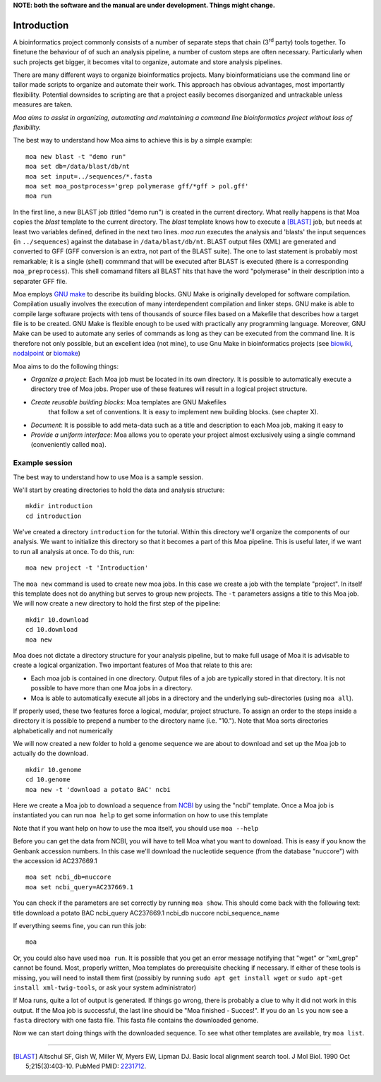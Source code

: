**NOTE: both the software and the manual are under development. Things might change.**

Introduction
============

A bioinformatics project commonly consists of a number of separate
steps that chain (3\ :sup:`rd` party) tools together. To finetune the
behaviour of of such an analysis pipeline, a number of custom steps
are often necessary. Particularly when such projects get bigger, it
becomes vital to organize, automate and store analysis pipelines.

There are many different ways to organize bioinformatics
projects. Many bioinformaticians use the command line or tailor made
scripts to organize and automate their work. This approach has obvious
advantages, most importantly flexibility. Potential downsides to
scripting are that a project easily becomes disorganized and
untrackable unless measures are taken.

*Moa aims to assist in organizing, automating and maintaining a command
line bioinformatics project without loss of flexibility.*

The best way to understand how Moa aims to achieve this is by a simple
example:

::

    moa new blast -t "demo run"
    moa set db=/data/blast/db/nt
    moa set input=../sequences/*.fasta
    moa set moa_postprocess='grep polymerase gff/*gff > pol.gff'
    moa run

In the first line, a new BLAST job (titled "demo run") is created in
the current directory. What really happens is that Moa copies the
`blast` template to the current directory. The `blast` template knows
how to execute a [BLAST]_ job, but needs at least two variables
defined, defined in the next two lines. `moa run` executes the
analysis and 'blasts' the input sequences (in ``../sequences``)
against the database in ``/data/blast/db/nt``. BLAST output files
(XML) are generated and converted to GFF (GFF conversion is an extra,
not part of the BLAST suite). The one to last statement is probably
most remarkable; it is a single (shell) commmand that will be executed
after BLAST is executed (there is a corresponding
``moa_preprocess``). This shell comamand filters all BLAST hits that
have the word "polymerase" in their description into a separater GFF
file.

Moa employs `GNU make <http://www.gnu.org/software/make>`_ to describe
its building blocks. GNU Make is originally developed for software
compilation. Compilation usually involves the execution of many
interdependent compilation and linker steps. GNU make is able to
compile large software projects with tens of thousands of source files
based on a Makefile that describes how a target file is to be
created. GNU Make is flexible enough to be used with practically any
programming language. Moreover, GNU Make can be used to automate any
series of commands as long as they can be executed from the command
line. It is therefore not only possible, but an excellent idea (not
mine), to use Gnu Make in bioinformatics projects (see `biowiki
<http://biowiki.org/MakefileManifesto>`_, `nodalpoint
<http://archive.nodalpoint.org/2007/03/18/a_pipeline_is_a_makefile>`_
or `biomake <http://skam.sourceforge.net/>`_)

Moa aims to do the following things:

-  *Organize a project*: Each Moa job must be located in its own
   directory. It is possible to automatically execute a directory tree
   of Moa jobs. Proper use of these features will result in a logical
   project structure.
- *Create reusable building blocks*: Moa templates are GNU Makefiles
   that follow a set of conventions. It is easy to implement new
   building blocks. (see chapter X).
-  *Document*: It is possible to add meta-data such as a title and
   description to each Moa job, making it easy to
-  *Provide a uniform interface*: Moa allows you to operate your
   project almost exclusively using a single command (conveniently
   called ``moa``).


Example session
---------------

The best way to understand how to use Moa is a sample session.

We'll start by creating directories to hold the data and analysis
structure:

::

    mkdir introduction
    cd introduction

We've created a directory ``introduction`` for the tutorial. Within
this directory we'll organize the components of our analysis. We
want to initialize this directory so that it becomes a part of this
Moa pipeline. This is useful later, if we want to run all analysis
at once. To do this, run:

::

    moa new project -t 'Introduction'

The ``moa new`` command is used to create new moa jobs. In this
case we create a job with the template "project". In itself this
template does not do anything but serves to group new projects. The
``-t`` parameters assigns a title to this Moa job. We will now
create a new directory to hold the first step of the pipeline:

::

    mkdir 10.download    
    cd 10.download
    moa new

Moa does not dictate a directory structure for your analysis
pipeline, but to make full usage of Moa it is advisable to create a
logical organization. Two important features of Moa that relate to
this are:


-  Each moa job is contained in one directory. Output files of a
   job are typically stored in that directory. It is not possible to
   have more than one Moa jobs in a directory.
-  Moa is able to automatically execute all jobs in a directory and
   the underlying sub-directories (using ``moa all``).

If properly used, these two features force a logical, modular,
project structure. To assign an order to the steps inside a
directory it is possible to prepend a number to the directory name
(i.e. "10."). Note that Moa sorts directories alphabetically and
not numerically

We will now created a new folder to hold a genome sequence we are
about to download and set up the Moa job to actually do the
download.

::

    mkdir 10.genome
    cd 10.genome
    moa new -t 'download a potato BAC' ncbi

Here we create a Moa job to download a sequence from
`NCBI <http://www.ncbi.nlm.nih.gov>`_ by using the "ncbi" template.
Once a Moa job is instantiated you can run ``moa help`` to get some
information on how to use this template

|moa help| Note that if you want help on how to use the moa itself,
you should use ``moa --help``

Before you can get the data from NCBI, you will have to tell Moa
what you want to download. This is easy if you know the Genbank
accession numbers. In this case we'll download the nucleotide
sequence (from the database "nuccore") with the accession id
AC237669.1

::

    moa set ncbi_db=nuccore 
    moa set ncbi_query=AC237669.1

You can check if the parameters are set correctly by running
``moa show``. This should come back with the following text: title
download a potato BAC ncbi\_query AC237669.1 ncbi\_db nuccore
ncbi\_sequence\_name

If everything seems fine, you can run this job:

::

    moa

Or, you could also have used ``moa run``. It is possible that you
get an error message notifying that "wget" or "xml\_grep" cannot be
found. Most, properly written, Moa templates do prerequisite
checking if necessary. If either of these tools is missing, you
will need to install them first (possibly by running
``sudo apt get install wget`` or
``sudo apt-get install xml-twig-tools``, or ask your system
administrator)

If Moa runs, quite a lot of output is generated. If things go
wrong, there is probably a clue to why it did not work in this
output. If the Moa job is successful, the last line should be "Moa
finished - Succes!". If you do an ``ls`` you now see a ``fasta``
directory with one fasta file. This fasta file contains the
downloaded genome.

Now we can start doing things with the downloaded sequence. To see
what other templates are available, try ``moa list``.


.. |moa help| image:: images/screenshot_moa_help.png


-------------------

.. [BLAST] Altschul SF, Gish W, Miller W, Myers EW, Lipman DJ. Basic local alignment search tool. J Mol Biol. 1990 Oct 5;215(3):403-10. PubMed PMID: `2231712 <http://www.ncbi.nlm.nih.gov/pubmed/2231712>`_.
